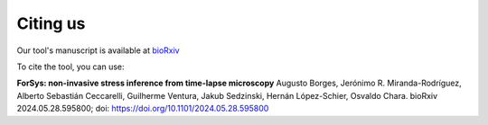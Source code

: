 Citing us
----------
Our tool's manuscript is available at `bioRxiv <https://www.biorxiv.org/content/10.1101/2024.05.28.595800v>`_ 

To cite the tool, you can use:

**ForSys: non-invasive stress inference from time-lapse microscopy**
Augusto Borges, Jerónimo R. Miranda-Rodríguez, Alberto Sebastián Ceccarelli, Guilherme Ventura, Jakub Sedzinski, Hernán López-Schier, Osvaldo Chara.
bioRxiv 2024.05.28.595800; doi: https://doi.org/10.1101/2024.05.28.595800
